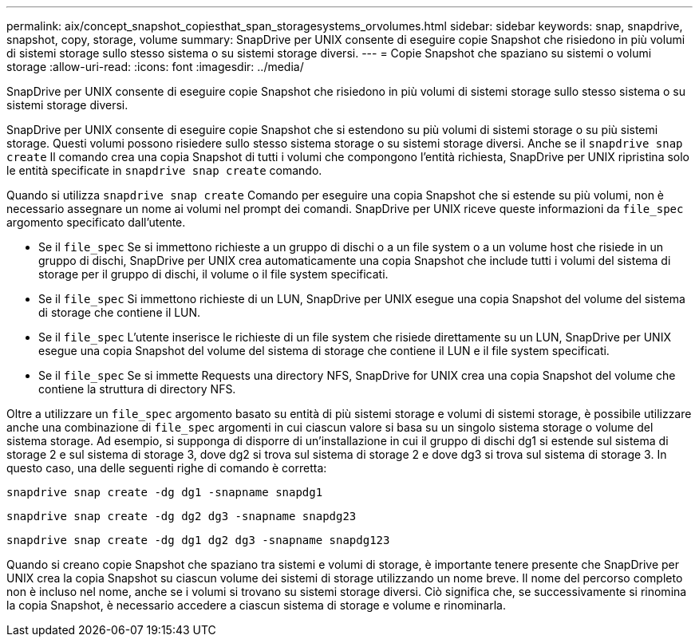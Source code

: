 ---
permalink: aix/concept_snapshot_copiesthat_span_storagesystems_orvolumes.html 
sidebar: sidebar 
keywords: snap, snapdrive, snapshot, copy, storage, volume 
summary: SnapDrive per UNIX consente di eseguire copie Snapshot che risiedono in più volumi di sistemi storage sullo stesso sistema o su sistemi storage diversi. 
---
= Copie Snapshot che spaziano su sistemi o volumi storage
:allow-uri-read: 
:icons: font
:imagesdir: ../media/


[role="lead"]
SnapDrive per UNIX consente di eseguire copie Snapshot che risiedono in più volumi di sistemi storage sullo stesso sistema o su sistemi storage diversi.

SnapDrive per UNIX consente di eseguire copie Snapshot che si estendono su più volumi di sistemi storage o su più sistemi storage. Questi volumi possono risiedere sullo stesso sistema storage o su sistemi storage diversi. Anche se il `snapdrive snap create` Il comando crea una copia Snapshot di tutti i volumi che compongono l'entità richiesta, SnapDrive per UNIX ripristina solo le entità specificate in `snapdrive snap create` comando.

Quando si utilizza `snapdrive snap create` Comando per eseguire una copia Snapshot che si estende su più volumi, non è necessario assegnare un nome ai volumi nel prompt dei comandi. SnapDrive per UNIX riceve queste informazioni da `file_spec` argomento specificato dall'utente.

* Se il `file_spec` Se si immettono richieste a un gruppo di dischi o a un file system o a un volume host che risiede in un gruppo di dischi, SnapDrive per UNIX crea automaticamente una copia Snapshot che include tutti i volumi del sistema di storage per il gruppo di dischi, il volume o il file system specificati.
* Se il `file_spec` Si immettono richieste di un LUN, SnapDrive per UNIX esegue una copia Snapshot del volume del sistema di storage che contiene il LUN.
* Se il `file_spec` L'utente inserisce le richieste di un file system che risiede direttamente su un LUN, SnapDrive per UNIX esegue una copia Snapshot del volume del sistema di storage che contiene il LUN e il file system specificati.
* Se il `file_spec` Se si immette Requests una directory NFS, SnapDrive for UNIX crea una copia Snapshot del volume che contiene la struttura di directory NFS.


Oltre a utilizzare un `file_spec` argomento basato su entità di più sistemi storage e volumi di sistemi storage, è possibile utilizzare anche una combinazione di `file_spec` argomenti in cui ciascun valore si basa su un singolo sistema storage o volume del sistema storage. Ad esempio, si supponga di disporre di un'installazione in cui il gruppo di dischi dg1 si estende sul sistema di storage 2 e sul sistema di storage 3, dove dg2 si trova sul sistema di storage 2 e dove dg3 si trova sul sistema di storage 3. In questo caso, una delle seguenti righe di comando è corretta:

`snapdrive snap create -dg dg1 -snapname snapdg1`

`snapdrive snap create -dg dg2 dg3 -snapname snapdg23`

`snapdrive snap create -dg dg1 dg2 dg3 -snapname snapdg123`

Quando si creano copie Snapshot che spaziano tra sistemi e volumi di storage, è importante tenere presente che SnapDrive per UNIX crea la copia Snapshot su ciascun volume dei sistemi di storage utilizzando un nome breve. Il nome del percorso completo non è incluso nel nome, anche se i volumi si trovano su sistemi storage diversi. Ciò significa che, se successivamente si rinomina la copia Snapshot, è necessario accedere a ciascun sistema di storage e volume e rinominarla.
